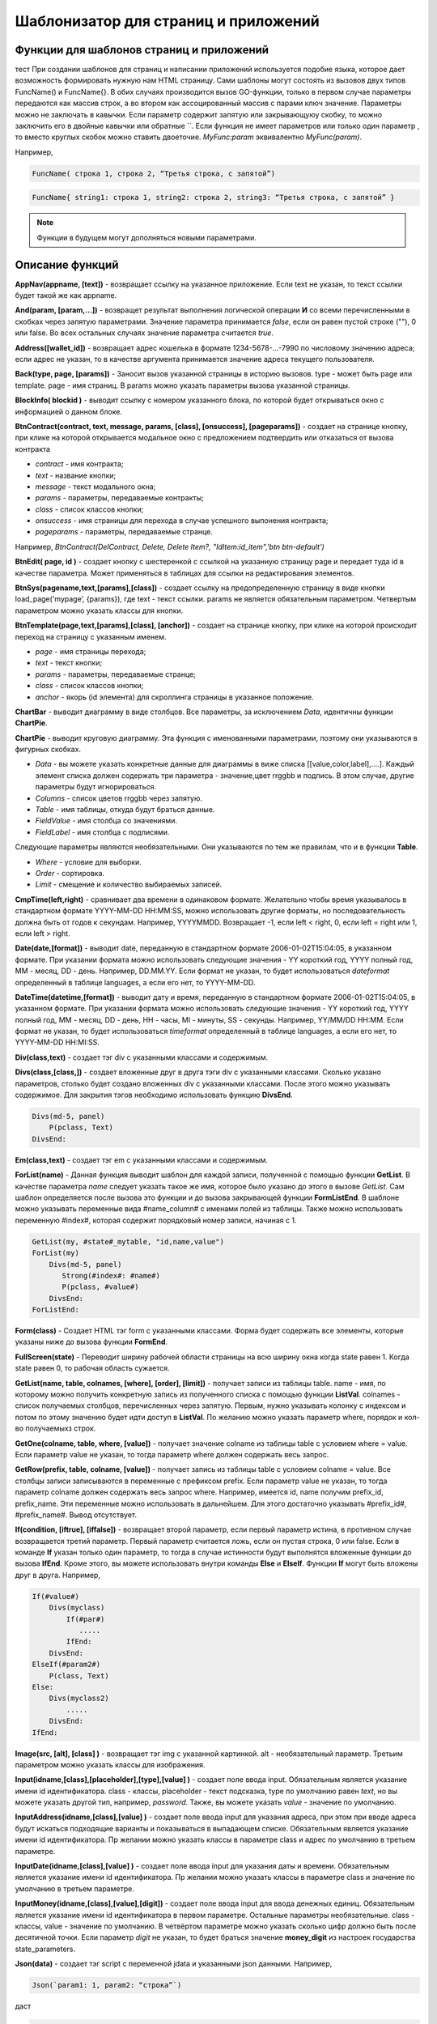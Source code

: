 ################################################################################
Шаблонизатор для страниц и приложений
################################################################################

********************************************************************************
Функции для шаблонов страниц и приложений
********************************************************************************

тест При создании шаблонов для страниц и написании приложений используется подобие языка, которое дает возможность формировать нужную нам HTML страницу.
Сами шаблоны могут состоять из вызовов двух типов 
FuncName() и FuncName{}. В обих случаях производится вызов GO-функции, только в первом случае параметры передаются как массив строк, а во втором как ассоцированный массив с парами ключ значение. Параметры можно не заключать в кавычки. Если параметр содержит запятую или закрывающуюу скобку, то можно заключить его в двойные кавычки или обратные ``. Если функция не имеет параметров или только один параметр , то вместо круглых скобок можно ставить двоеточие. *MyFunc:param* эквивалентно *MyFunc(param)*.


Например,

.. code:: js

      FuncName( строка 1, строка 2, “Третья строка, с запятой”)

.. code:: js

      FuncName{ string1: строка 1, string2: строка 2, string3: “Третья строка, с запятой” }

.. note::

      Функции в будущем могут дополняться новыми параметрами.

********************************************************************************
Описание функций
********************************************************************************

**AppNav(appname, [text])** - возвращает ссылку на указанное приложение. Если text не указан, то текст ссылки будет такой же как appname.

**And(param, [param,...])** - возвращет результат выполнения логической операции **И** со всеми перечисленными в скобках через запятую параметрами. Значение параметра принимается *false*, если он равен пустой строке (""), 0 или false. Во всех остальных случаях значение параметра считается *true*.

**Address([wallet_id])** - возвращает адрес кошелька в формате 1234-5678-...-7990 по числовому значению адреса; если адрес не указан, то в качестве аргумента принимается значение адреса текущего пользователя.

**Back(type, page, [params])** - Заносит вызов указанной страницы в историю вызовов. type - может быть page или template. page - имя страниц. В params можно указать параметры вызова указанной страницы.

**BlockInfo( blockid )** - выводит ссылку с номером указанного блока, по которой будет открываться окно с информацией о данном блоке.

**BtnContract(contract, text, message, params, [class], [onsuccess], [pageparams])** - создает на странице кнопку, при клике на которой открывается модальное окно с предложением подтвердить или отказаться от вызова контракта

* *contract* - имя контракта;
* *text* - название кнопки;
* *message* - текст модального окна;
* *params* - параметры, передаваемые контракты;
* *class*  - список классов кнопки;
* *onsuccess* - имя страницы для перехода в случае успешного выпонения контракта;
* *pageparams* - параметры, передаваемые странце. 

Например, *BtnContract(DelContract, Delete, Delete Item?, "IdItem:id_item",'btn btn-default')*

**BtnEdit( page, id )** - создает кнопку с шестеренкой с ссылкой на указанную страницу page и передает туда id в качестве параметра. Может применяться в таблицах для ссылки на редактирования элементов.

**BtnSys(pagename,text,[params],[class])** - создает ссылку на предопределенную страницу в виде кнопки load_page('mypage’, {params}), где text - текст ссылки. params не является обязательным параметром.  Четвертым параметром можно указать классы для кнопки.

**BtnTemplate(page,text,[params],[class], [anchor])** - создает на странице кнопку, при клике на которой происходит переход на страницу с указанным именем. 

* *page* - имя страницы перехода; 
* *text* - текст кнопки;
* *params* - параметры, передаваемые странце;
* *class*  - список классов кнопки;
* *anchor* - якорь (id элемента) для скроллинга страницы в указанное положение.

**ChartBar** - выводит диаграмму в виде столбцов. Все параметры, за исключением *Data*, идентичны функции **ChartPie**.

**ChartPie** - выводит круговую диаграмму. Эта функция с именованными параметрами, поэтому они указываются в фигурных скобках. 

* *Data* - вы можете указать конкретные данные для диаграммы в виже списка [[value,color,label],....]. Каждый элемент списка должен содержать три параметра - значение,цвет rrggbb и подпись. В этом случае, другие параметры будут игнорироваться.
* *Columns* - список цветов rrggbb через запятую.
* *Table* - имя таблицы, откуда будут браться данные.
* *FieldValue* - имя столбца со значениями.
* *FieldLabel* - имя столбца с подписями.

Следующие параметры являются необязательными. Они указываются по тем же правилам, что и в функции **Table**.

* *Where* - условие для выборки.
* *Order* - сортировка.
* *Limit* - смещение и количество выбираемых записей.

**CmpTime(left,right)** - сравнивает два времени в одинаковом формате. Желательно чтобы время указывалось в стандартном формате YYYY-MM-DD HH:MM:SS, можно использовать другие форматы, но последовательность должна быть от годов к секундам. Например, YYYYMMDD. Возвращает -1, если left < right, 0, если left = right или 1, если left > right.

**Date(date,[format])** - выводит date, переданную в стандартном формате 2006-01-02T15:04:05, в указанном формате. При указании формата можно использовать следующие значения - YY короткий год, YYYY полный год, MM - месяц, DD - день. Например, DD.MM.YY. Если формат не указан, то будет использоваться *dateformat* определенный в таблице languages, а если его нет, то YYYY-MM-DD.

**DateTime(datetime,[format])** - выводит дату и время, переданную в стандартном формате 2006-01-02T15:04:05, в указанном формате. При указании формата можно использовать следующие значения - YY короткий год, YYYY полный год, MM - месяц, DD - день, HH - часы, MI - минуты, SS - секунды. Например, YY/MM/DD HH:MM. Если формат не указан, то будет использоваться *timeformat* определенный в таблице languages, а если его нет, то YYYY-MM-DD HH:MI:SS.

**Div(class,text)** - создает тэг div с указанными классами и содержимым.

**Divs(class,[class,])** - создает вложенные друг в друга тэги div с указанными классами. Сколько указано параметров, столько будет создано вложенных div с указанными классами. После этого можно указывать содержимое. Для закрытия тэгов необходимо использовать функцию **DivsEnd**. 

.. code:: js

      Divs(md-5, panel) 
          P(pclass, Text)
      DivsEnd:

**Em(class,text)** - создает тэг em с указанными классами и содержимым.

**ForList(name)** - Данная функция выводит шаблон для каждой записи, полученной с помощью функции **GetList**. В качестве параметра *name* следует указать такое же имя, которое было указано до этого в вызове *GetList*. Сам шаблон определяется после вызова это функции и до вызова закрывающей функции **FormListEnd**. В шаблоне можно указывать переменные вида #name_column# с именами полей из таблицы. Также можно использовать переменную #index#, которая содержит порядковый номер записи, начиная с 1.

.. code:: js

      GetList(my, #state#_mytable, "id,name,value")
      ForList(my)
          Divs(md-5, panel) 
             Strong(#index#: #name#)
             P(pclass, #value#)
          DivsEnd: 
      ForListEnd:

**Form(class)** - Создает HTML тэг form с указанными классами. Форма будет содержать все элементы, которые указаны ниже до вызова функции **FormEnd**.

**FullScreen(state)** - Переводит ширину рабочей области страницы на всю ширину окна когда state равен 1. Когда state равен 0, то рабочая область сужается.

**GetList(name, table, colnames, [where], [order], [limit])** - получает записи из таблицы table. name - имя, по которому можно получить конкретную запись из полученного списка с помощью функции **ListVal**. colnames - список получаемых столбцов, перечисленных через запятую. Первым, нужно указывать колонку с индексом и потом по этому значению будет идти доступ в **ListVal**. По желанию можно указать параметр where, порядок и кол-во получаемыхз строк.

**GetOne(colname, table, where, [value])** - получает значение colname из таблицы table с условием where = value. Если параметр value не указан, то тогда параметр where должен содержать весь запрос.

**GetRow(prefix, table, colname, [value])** - получает запись из таблицы table с условием colname = value. Все столбцы записи записываются в переменные с префиксом prefix. Если параметр value не указан, то тогда параметр colname должен содержать весь запрос where.
Например, имеется id, name получим prefix_id, prefix_name. Эти переменные можно использовать в дальнейшем. Для этого достаточно указывать #prefix_id#, #prefix_name#. Вывод отсутствует. 

**If(condition, [iftrue], [iffalse])** - возвращает второй параметр, если первый параметр истина, в противном случае возвращается третий параметр. Первый параметр считается ложь, если он пустая строка, 0 или false. Если в команде **If** указан только один параметр, то тогда в случае истинности будут выполнятся вложенные функции до вызова **IfEnd**. Кроме этого, вы можете использовать внутри команды **Else** и **ElseIf**. Функции **If** могут быть вложены друг в друга. Например,

.. code:: js

      If(#value#) 
          Divs(myclass)
              If(#par#)
                 .....
              IfEnd:
          DivsEnd:
      ElseIf(#param2#)
          P(class, Text)
      Else:
          Divs(myclass2)
              .....
          DivsEnd:
      IfEnd:


**Image(src, [alt], [class] )** - возвращает тэг img с указанной картинкой. alt - необязательный параметр. Третьим параметром можно указать классы для изображения.

**Input(idname,[class],[placeholder],[type],[value] )** - создает поле ввода input. Обязательным является указание имени id идентификатора. class - классы, placeholder - текст подсказка, type по умолчанию равен *text*, но вы можете указать другой тип, например, *password*. Также, вы можете указать *value* - значение по умолчанию.

**InputAddress(idname,[class],[value] )** - создает поле ввода input для указания адреса, при этом при вводе адреса будут искаться подходящие варианты и показываться в выпадающем списке. Обязательным является указание имени id идентификатора. Пр желании можно указать классы в параметре class и адрес по умолчанию в третьем параметре.

**InputDate(idname,[class],[value] )** - создает поле ввода input для указания даты и времени. Обязательным является указание имени id идентификатора. Пр желании можно указать классы в параметре class и значение по умолчанию в третьем параметре.

**InputMoney(idname,[class],[value],[digit])** - создает поле ввода input для ввода денежных единиц. Обязательным является указание имени id идентификатора в первом параметре. Остальные параметры необязательные. class - классы, value - значение по умолчанию. В четвёртом параметре можно указать сколько цифр должно быть после десятичной точки. Если параметр *digit* не указан, то будет браться значение **money_digit** из настроек государства state_parameters.

**Json(data)** - создает тэг script с переменной jdata и указанными json данными.
Например,

.. code:: js

      Json(`param1: 1, param2: “строка”`) 
      
даст 

.. code:: js

      var jdata = { param1: 1, param2: “строка”}

**Label(text,[class])** - создает HTMl тэг **label** с указанным текстом и классами. Параметр class является необязательным. Если имеется языковой ресурс в languages с именем указанным в text, то текст тэга замениться на этот языковой ресурс.

**LangJS(resname)** - возвращет HTML тэг span с указанием данного языкового ресурса. Используется для автоматической подстановки языковых ресурсов в браузере. Здесь речь идет о ресурсах, которые описаны в static/js/lang/*.js.

**LangRes(resname)** - Ищет в таблице languages языковой ресурс с указанным именем и возвращает его.

**Legend(class, text)** - создает HTMl тэг **legend** с указанными классами и текстом. 

**LiTemplate(template, [text], [params], [class])** - возвращает элемент li с сcылкой на указанный шаблон. Если text не указан, то текст ссылки будет такой же как template. В третьем параметре можно указать переменные для ссылки. Также, в четвертом параметре можно указать классы для данной ссылки.

.. code:: js

      LiTemplate(link, mypage, global:1)


**LinkTemplate(template,text,params)** - создает ссылку на шаблон load_template('template’, {params} ), где text - текст ссылки. params не является обязательным параметром.

**ListVal(name, index, column])** - получает значение из списка полученного функцией **GetList**. name - такое же имя, какой использовалось в **GetList**. index - идентификатор поиска по первому указанному столбцу. column - имя колонки с возвращаемым значением.

**Map(coords)** - выводит карту в соответствии с переданными дянными google maps в параметре coords. Для установки высоты карт нужно определить преварительно переменную hmap. По умолчанию, высота карты составляет 100 пикселей, а ширина растягивается на максимально возможную величину.

**MapPoint(coords)** - выводит карту с маркером в соответствии с переданными дянными google maps в параметре coords. Для установки высоты карт нужно определить преварительно переменную hmap. По умолчанию, высота карты составляет 100 пикселей, а ширина растягивается на максимально возможную величину.

**MarkDown(text)** - преобразует текст с разметкой markdown в HTML. Например,

.. code:: js

      MarkDown(`## Header
            Параграф
      `)

**MenuBack(title, [page])** - Если при описании меню будет указана эта функция, то при активации страницы с данным меню, произойдет подмена верхнего пункта-ссылки на родителя. Можно сменить только текст на указанный title или также еще указать имя страницы, на которую будет осуществляться переход.

**MenuGroup(title,[idname],[icon])** - создает элемент меню с вложенным подменю. title - наименование меню, если есть такой языковой ресурс в languages, то он будет заменен. Можно указать идентификатор id и иконку. Элементы подменю должны быть определны ниже с помощью команд **MenuItem** до вызова функции **MenuEnd**. Например,

.. code:: js

      MenuGroup(My Menu,mycitizen)
            MenuItem(Interface, load_page, interface)
            MenuItem(Dahsboard, load_template, dashboard_default)
      MenuEnd:

**MenuItem(title, action, page, [params], [icon])** - создает элемент меню. title - наименование меню, если есть такой языковой ресурс в languages, то он будет заменен. action может быть page или template. page - имя загружаемой страницы. params - можно указать дополнительные параметры для вызова страницы. icon - можно указать имя иконки для данного элемента меню.

**MenuPage(name)** - Если при описании меню будет указана эта функция, то при активации страницы с данным меню, оно будет создаваться как подменю для страницы с указанным именем. То есть в верхней позиции, где указывается родительский пункт, будет стоять ссылка на  страницу-родителя.

**Money(value,[digit])** - выводит значение как денежную величину оставляя столкьо цифр после десятичной точки, сколько определено в state_parameters в переменной **money_digit**. При желании, вы можеет указать свое количество цифр после запятой, указав его во втором параметре.

**Mult(left,right)** - Умножает два числа и выводит значение округленное до целого. Параметры могут быть десятичными дробями.

**Navigation( params, …)** - возвращает панель с хлебными крошками params и ссылкой Edit справа. Например, Navigation( LiTemplate(dashboard_default, citizen),goverment)

**Now([format])** - функция возвращает текущще время в указанном формате. Если формат не указан, то тогда будет возвращатся время в виде числа секунд с 1970 года (UNIX-формат). Если в качестве формата указано *datetime*, то дата и время возвратится в виде YYYY-MM-DD HH:MI:SS. При указании формата можно использовать теже значения, что и в функции **DateTime**.

**Or(param, [param,...])** - Осуществляет логическую операцию ИЛИ со всеми указанными параметрами. Значение параметра считается ложью, если он равен пустой строке, 0 или false. Во всех остальных случаях значение параметра считается истинной.

**PageTitle(header)** - создает панель для элементов с заголовком header. В конце необходимо вставить вызов PageEnd() для закрытия div-ов.

**P(class,text)** - создает тэг p с указанным классом и содержимым.

**Param(name)** - Возвращает значение  переменной с именем **name**.

**Ring(count,[title],[size])** - Выводит кольцо со значением count посередине. При желании можно указать заголовок в title и размер кольца в параметре size.

**Select(idname, list, [class], [value])** - создает HTML тэг  **select** для выбора варинта. idname - имя id идентифкатора. Переменная list определяет список идентификаторов. Может быть два варианта определения этого списка. Можно перечислить варианты через запятую, в этом случае, значение value в option будет равно порядковому номеру с 1, а текст option соответствующему варианту. Если в languages есть языковой ресурс с таким именем, то он будет подставлен. Второй вариант - это выборка из таблиц при использовании следующего формата: **tablename.column.idname**, где tablename - имя таблицы, column - имя столбца, который будет использовать для наименований. idname - указывает имя колонки которая будет использоваться в качестве значений. Если idname не указан, то будет браться колонка с именем *id*. При втором способе существует ограничение на количество записей в таблице. Их не может быть больше 50. В параметре class можно указать классы для элемента, а в параметре value можно указать значение позиции, которая будет выбрана по умолчанию.

**SetVar( name=value,.....)** - функция присваивает значения указанным переменным. name - имя переменной, value - значение. Вывод отсутствует. Если вы не хотите, чтобы сразу подставлялись значения макросов, то используйте #= вместо =. Также, если имеются запятые в присваевоемом значении, то заключите весь параметр в обратные кавычки ``.
Например,

.. code:: js

      SetVar( var1= value1, var2 = “Значение 2”, var3=10, `var4 #= #citizen_id#, #state_id#` )
      
К переменным можно обращаться в дальнейшем как  #var1#, #var2# …

**Small(class,text)** - создает тэг small с указанными классами и содержимым.

**Source(idname,[value])** - создает поле ввода текста с подстветкой операторов, ключевых слов и т.д. Используется, например, для редактирования контрактов. idname - имя id идентификатора. При желании, можно указать значение по умолчанию во втором параметре.

**StateLink(prefix,name)** - возвращает переменную с именем prefix_name.

**StateValue(name, [index])** - возвращает значение указанного параметра из таблицы state_parameters. Предположим, что у вас в одном параметре находится список значений через запятую. например, gender = male,female и вы хотите получить какое-то одно значение. В этом случае, вы можете указать индекс этого значения (с 1) и при этом если есть языковый ресрус с такм именем, то подставится его значение. StateValue(gender, 2) возвратит Female.

**Strong(class,text)** - создает тэг *strong* с указанными классами и содержимым.

**SysLink(page,text,[params])** - создает ссылку на страницу load_page(page, {params} ), где text - текст ссылки. params не является обязательным параметром.


**Table** - функция с именованными параметрами для отображения таблицы. 

* *Table* - Имя таблицы.
* *Order* - Сортировка элементов. Колонка сортировки, необязательный параметр.
* *Where* - Условие выборки, необязательный параметр.
* *Columns* - Массив показываемых столбцов из заголовка и значений. В качестве значений можно указывать #имяколонки#. [[Заголовок, значение],...]

**Tag(tagname, [text], [class])** - создает указанный HTML тэг. На данный момент поддерживаются тэги h1-h6. text - содержимое тэга. Также можно указать дополнительные классы в третьем параметре.

**Textarea(idname,[class],[value])** - создает поле ввода textarea с id идентификатором равным idname. По желанию можно укзать классы в class и текст по умолчанию в параметре value.

**Title(text)** - создает заголовок с классом content-heading.

**TemplateNav(template,text,[param], [value])** - возвращает ссылку на шаблон load_template('template’, {param:value} ), где text - текст ссылки. param и value не являются обязательными параметрами.


**TextHidden(idname,....)** - создает скрытые textarea с id = указанным именам, а в качестве значение берется значение переменной с таким же именем. Например,
если есть переменная test = “Строка”, то TextHidden создаст textarea с id=”test” и значением Строка.

**Trim(text)** - Функция удаляет с начала и с конца пробелы и невидимые символы.

**TxButton** - функция с именованными параметрами, которая показывает кнопку Отправить, при нажатии на которую будет отправлена указанная транзакция. 

* *Contract* - имя контракта.
* *Name* - наименование кнопки. Если параметр не указан, то будет кнопка будет с текстом Send.
* *Class* - можно указать классы для div с кнопкой.
* *ClassBtn* - можно указать свои классы для кнопки.
* *OnSuccess* - можно указать страницу, куда произойдет переход в случае успешной отправки транзакции. В этом случае необходимо через запятую указать следующие параметры:  page или template,имя страницы,[дополнительные параметры].
* *Silent* - если указана 1, то пользователь не увидит сообщений об успешной отправки транзакции.
* *AutoClose* - если указана 1, то сообщение об успешной отправке закроется автоматически.
* *Inputs* - В этом параметре необходимо указать соответствие параметров контракта и значений для этих параметров. По умолчанию, значения будут браться из HTML элементов с такими же id как имена параметров в контракте. Если вы хотите брать из HTML элементов с отличающимися id, то укажите с помощью присваивания contractField1=idname1,contractField2=idname2 и т.д. Также вы можете в качестве значений указывать имена переменных. В этом случае используйте #=, contractField1#=var1,contractField2=var2. Например,

.. code:: js

      TxButton {
          Contract: MyContract,
          Inputs: 'Name=myname, Request #= myreq'
      }


**TxForm** - Функция с именованными параметрами, которая возвращает готовую форму указанного контракта.

* *Contract* - имя контракта, для которого создастся форма.
* *OnSuccess* - можно указать страницу, куда произойдет переход в случае успешной отправки транзакции. В этом случае необходимо через запятую указать следующие параметры:  page или template,имя страницы,[дополнительные параметры].
* *Silent* - если указана 1, то пользователь не увидит сообщений об успешной отправки транзакции.
* *AutoClose* - если указана 1, то сообщение об успешной отправке закроется автоматически.

.. code:: js

      TxForm {
          Contract: MyContract,
          OnSuccess: 'template,mypage'
      }


**TxId(txname)** - возвращается идентификатор указанной транзакции.

**Val(idname)** - возвращает значение HTML элемента с именем id идентификатора равным параметру idname.

**ValueById(table,idval,columns,[aliases])** - Получает запись из таблицы table с id = idval. В columns через запятую должны быть перечислены имена колонок, со значениями которых будут созданы переменные с такими же именами. Если вы хотите создавать переменные с отлиxными именами, то перечислите алиасы в том же порядке через запятую в параметре aliases.

**WhiteMobileBg(state)** - Работает аналогично фнукции **FullScreen**, но применяется на мобильных устройствах. Увеличивает ширину когда state равен 1 и сужает рабочую область когда state равен 0.

**WiAccount(address)** - выводит в специальном оформлении номер аккаунта переданном в параметре address.

**WiBalance(value, money)** - выводит в специальном оформлении денежную величину value и добавляет обозначение валюты указанной в параметре money.

**WiCitizen(name, address, [image], [flag])** - выводит в специальном оформлении информацию о гражданине. name - имя, address - номер кошелька, который в случае необходимости будет приведен к виду 1234-...-5678. Можно указать изображение и флаг страны.

